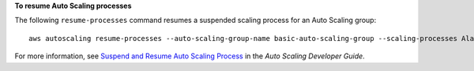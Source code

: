 **To resume Auto Scaling processes**

The following ``resume-processes`` command resumes a suspended scaling process for an Auto Scaling group::

	aws autoscaling resume-processes --auto-scaling-group-name basic-auto-scaling-group --scaling-processes AlarmNotification 

For more information, see `Suspend and Resume Auto Scaling Process`_ in the *Auto Scaling Developer Guide*.

.. _`Suspend and Resume Auto Scaling Process`: http://docs.aws.amazon.com/AutoScaling/latest/DeveloperGuide/US_SuspendResume.html